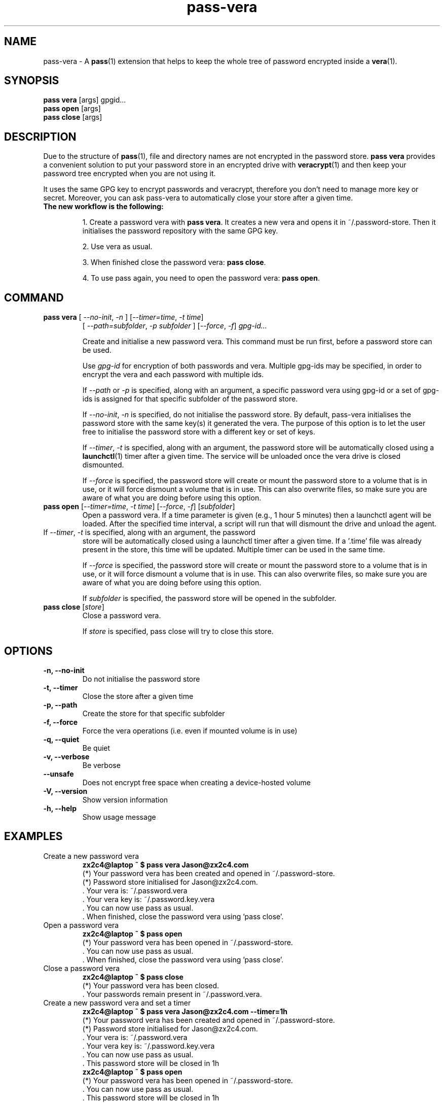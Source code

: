 .TH pass-vera 1 "June 2019" "pass-vera"

.SH NAME
pass-vera \- A \fBpass\fP(1) extension that helps to keep the whole tree of
password encrypted inside a \fBvera\fP(1).

.SH SYNOPSIS
\fBpass vera\fP [args] gpgid...
.br
\fBpass open \fP [args]
.br
\fBpass close\fP [args]

.SH DESCRIPTION
Due to the structure of \fBpass\fP(1), file and directory names are not encrypted
in the password store. \fBpass vera\fP provides a convenient solution to put your
password store in an encrypted drive with \fBveracrypt\fP(1) and then keep your
password tree encrypted when you are not using it.

It uses the same GPG key to encrypt passwords and veracrypt, therefore you don't need
to manage more key or secret. Moreover, you can ask pass-vera to automatically
close your store after a given time.

.TP
.B The new workflow is the following:
.IP
1. Create a password vera with \fBpass vera\fP. It creates a new vera and opens it
in ~/.password-store. Then it initialises the password repository with the same
GPG key.
.IP
2. Use vera as usual.
.IP
3. When finished close the password vera: \fBpass close\fP.
.IP
4. To use pass again, you need to open the password vera: \fBpass open\fP.


.SH COMMAND

.TP
\fBpass vera\fP [ \fI--no-init\fP, \fI-n\fP ] [\fI--timer=time\fP, \fI-t time\fP]
   [ \fI--path=subfolder\fP, \fI-p subfolder\fP ] [\fI--force\fP, \fI-f\fP] \fIgpg-id...\fP

Create and initialise a new password vera. This command must be run first,
before a password store can be used.

Use
.I gpg-id
for encryption of both passwords and vera. Multiple gpg-ids may be specified,
in order to encrypt the vera and each password with multiple ids.

If \fI--path\fP or \fI-p\fP is specified, along with an argument,
a specific password vera using gpg-id or a set of gpg-ids is assigned for that
specific subfolder of the password store.

If \fI--no-init\fP, \fI-n\fP is specified, do not initialise the password store.
By default, pass-vera initialises the password store with the same key(s) it
generated the vera. The purpose of this option is to let the user free to
initialise the password store with a different key or set of keys.

If \fI--timer\fP, \fI-t\fP is specified, along with an argument, the password
store will be automatically closed using a \fBlaunchctl\fP(1) timer after a given time. The
service will be unloaded once the vera drive is closed dismounted.

If \fI--force\fP is specified, the password store will create or mount the
password store to a volume that is in use, or it will force dismount a volume
that is in use. This can also overwrite files, so make sure you are aware of
what you are doing before using this option.

.TP
\fBpass open\fP [\fI--timer=time\fP, \fI-t time\fP] [\fI--force\fP, \fI-f\fP] [\fIsubfolder\fP]
Open a password vera. If a time parameter is given (e.g., 1 hour 5 minutes) then a launchctl agent
will be loaded. After the specified time interval, a script will run that will dismount the drive and
unload the agent.

.TP ADD MULTIPLE TIMERS
If \fI--timer\fP, \fI-t\fP is specified, along with an argument, the password
store will be automatically closed using a launchctl timer after a given time.
If a '.time' file was already present in the store, this time will be updated.
Multiple timer can be used in the same time.

If \fI--force\fP is specified, the password store will create or mount the
password store to a volume that is in use, or it will force dismount a volume
that is in use. This can also overwrite files, so make sure you are aware of
what you are doing before using this option.

If \fIsubfolder\fP is specified, the password store will be opened in the subfolder.

.TP
\fBpass close\fP [\fIstore\fP]
Close a password vera.

If \fIstore\fP is specified, pass close will try to close this store.

.SH OPTIONS
.TP
\fB\-n\fB, \-\-no-init\fR
Do not initialise the password store

.TP
\fB\-t\fB, \-\-timer\fR
Close the store after a given time

.TP
\fB\-p\fB, \-\-path\fR
Create the store for that specific subfolder

.TP
\fB\-f\fB, \-\-force\fR
Force the vera operations (i.e. even if mounted volume is in use)

.TP
\fB\-q\fB, \-\-quiet\fR
Be quiet

.TP
\fB\-v\fB, \-\-verbose\fR
Be verbose

.TP
\fB\-\-unsafe\fR
Does not encrypt free space when creating a device-hosted volume

.TP
\fB\-V\fB, \-\-version\fR
Show version information

.TP
\fB\-h\fB, \-\-help\fR
Show usage message


.SH EXAMPLES
.TP
Create a new password vera
.B zx2c4@laptop ~ $ pass vera Jason@zx2c4.com
.br
 (*) Your password vera has been created and opened in ~/.password-store.
.br
 (*) Password store initialised for Jason@zx2c4.com.
.br
  .  Your vera is: ~/.password.vera
.br
  .  Your vera key is: ~/.password.key.vera
.br
  .  You can now use pass as usual.
.br
  .  When finished, close the password vera using 'pass close'.

.TP
Open a password vera
.B zx2c4@laptop ~ $ pass open
.br
 (*) Your password vera has been opened in ~/.password-store.
.br
  .  You can now use pass as usual.
.br
  .  When finished, close the password vera using 'pass close'.

.TP
Close a password vera
.B zx2c4@laptop ~ $ pass close
.br
 (*) Your password vera has been closed.
.br
  .  Your passwords remain present in ~/.password.vera.

.TP
Create a new password vera and set a timer
.B zx2c4@laptop ~ $ pass vera Jason@zx2c4.com --timer=1h
.br
 (*) Your password vera has been created and opened in ~/.password-store.
.br
 (*) Password store initialised for Jason@zx2c4.com.
.br
  .  Your vera is: ~/.password.vera
.br
  .  Your vera key is: ~/.password.key.vera
.br
  .  You can now use pass as usual.
.br
  .  This password store will be closed in 1h
.br
.B zx2c4@laptop ~ $ pass open
.br
 (*) Your password vera has been opened in ~/.password-store.
.br
  .  You can now use pass as usual.
.br
  .  This password store will be closed in 1h

.TP
Open a password vera and set a timer
.B zx2c4@laptop ~ $ pass open
.br
 (*) Your password vera has been opened in ~/.password-store.
.br
  .  You can now use pass as usual.
.br
  .  This password store will be closed in 10min



.SH ENVIRONMENT VARIABLES
.TP
.I PASSWORD_STORE_VERA
Path to vera executable
.TP
.I PASSWORD_STORE_VERA_FILE
Path to the password vera, by default \fI~/.password.vera\fP
.TP
.I PASSWORD_STORE_VERA_KEY
Path to the password vera key file by default \fI~/.password.key.vera\fP
.TP
.I PASSWORD_STORE_VERA_SIZE
Password vera size in MB, by default \fI10\fP


.SH SEE ALSO
.BR pass(1),
.BR veracrypt(1),
.BR launchctl(1),
.BR pass-import(1),
.BR pass-update(1),
.BR pass-audit(1),
.BR pass-otp(1)


.SH AUTHORS
.B pass vera
was written by
.MT alexandre@pujol.io
Alexandre Pujol
.ME .
and was modified by
.MT lucas@burnsac.xyz
Lucas Burns
.ME .



.SH COPYING
This program is free software: you can redistribute it and/or modify
it under the terms of the GNU General Public License as published by
the Free Software Foundation, either version 3 of the License, or
(at your option) any later version.

This program is distributed in the hope that it will be useful,
but WITHOUT ANY WARRANTY; without even the implied warranty of
MERCHANTABILITY or FITNESS FOR A PARTICULAR PURPOSE.  See the
GNU General Public License for more details.

You should have received a copy of the GNU General Public License
along with this program.  If not, see <http://www.gnu.org/licenses/>.
